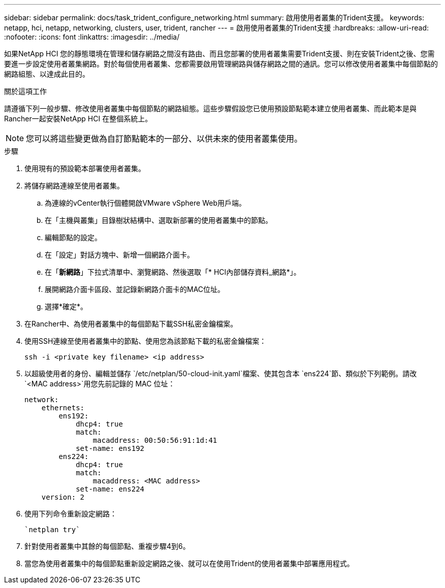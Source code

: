 ---
sidebar: sidebar 
permalink: docs/task_trident_configure_networking.html 
summary: 啟用使用者叢集的Trident支援。 
keywords: netapp, hci, netapp, networking, clusters, user, trident, rancher 
---
= 啟用使用者叢集的Trident支援
:hardbreaks:
:allow-uri-read: 
:nofooter: 
:icons: font
:linkattrs: 
:imagesdir: ../media/


[role="lead"]
如果NetApp HCI 您的靜態環境在管理和儲存網路之間沒有路由、而且您部署的使用者叢集需要Trident支援、則在安裝Trident之後、您需要進一步設定使用者叢集網路。對於每個使用者叢集、您都需要啟用管理網路與儲存網路之間的通訊。您可以修改使用者叢集中每個節點的網路組態、以達成此目的。

.關於這項工作
請遵循下列一般步驟、修改使用者叢集中每個節點的網路組態。這些步驟假設您已使用預設節點範本建立使用者叢集、而此範本是與Rancher一起安裝NetApp HCI 在整個系統上。


NOTE: 您可以將這些變更做為自訂節點範本的一部分、以供未來的使用者叢集使用。

.步驟
. 使用現有的預設範本部署使用者叢集。
. 將儲存網路連線至使用者叢集。
+
.. 為連線的vCenter執行個體開啟VMware vSphere Web用戶端。
.. 在「主機與叢集」目錄樹狀結構中、選取新部署的使用者叢集中的節點。
.. 編輯節點的設定。
.. 在「設定」對話方塊中、新增一個網路介面卡。
.. 在「*新網路*」下拉式清單中、瀏覽網路、然後選取「* HCI內部儲存資料_網路*」。
.. 展開網路介面卡區段、並記錄新網路介面卡的MAC位址。
.. 選擇*確定*。


. 在Rancher中、為使用者叢集中的每個節點下載SSH私密金鑰檔案。
. 使用SSH連線至使用者叢集中的節點、使用您為該節點下載的私密金鑰檔案：
+
[listing]
----
ssh -i <private key filename> <ip address>
----
. 以超級使用者的身份、編輯並儲存 `/etc/netplan/50-cloud-init.yaml`檔案、使其包含本 `ens224`節、類似於下列範例。請改 `<MAC address>`用您先前記錄的 MAC 位址：
+
[listing]
----
network:
    ethernets:
        ens192:
            dhcp4: true
            match:
                macaddress: 00:50:56:91:1d:41
            set-name: ens192
        ens224:
            dhcp4: true
            match:
                macaddress: <MAC address>
            set-name: ens224
    version: 2
----
. 使用下列命令重新設定網路：
+
[listing]
----
`netplan try`
----
. 針對使用者叢集中其餘的每個節點、重複步驟4到6。
. 當您為使用者叢集中的每個節點重新設定網路之後、就可以在使用Trident的使用者叢集中部署應用程式。

